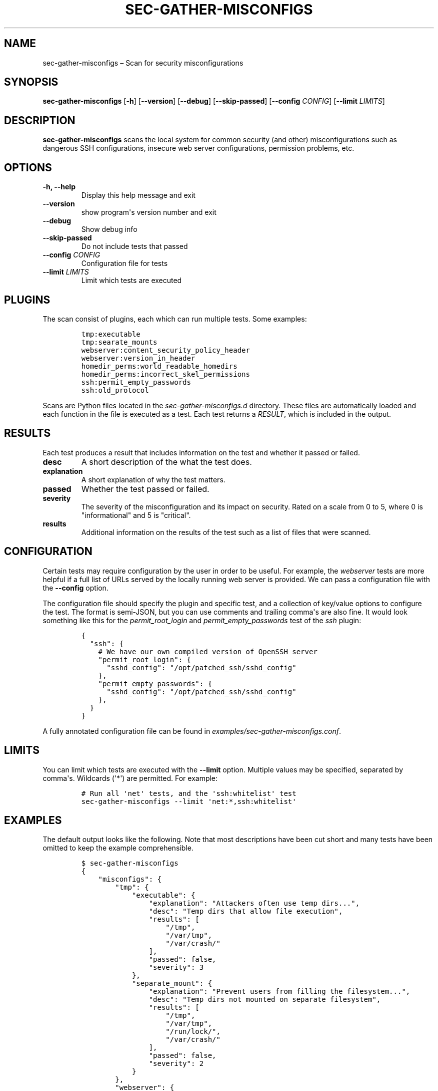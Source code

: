 .TH "SEC\-GATHER\-MISCONFIGS" "1" "Nov 2018" "" ""
.hy
.SH NAME
.PP
sec\-gather\-misconfigs \[en] Scan for security misconfigurations
.SH SYNOPSIS
.PP
\f[B]sec\-gather\-misconfigs\f[] [\f[B]\-h\f[]] [\f[B]\-\-version\f[]]
[\f[B]\-\-debug\f[]] [\f[B]\-\-skip\-passed\f[]] [\f[B]\-\-config\f[]
\f[I]CONFIG\f[]] [\f[B]\-\-limit\f[] \f[I]LIMITS\f[]]
.SH DESCRIPTION
.PP
\f[B]sec\-gather\-misconfigs\f[] scans the local system for common
security (and other) misconfigurations such as dangerous SSH
configurations, insecure web server configurations, permission problems,
etc.
.SH OPTIONS
.TP
.B \f[B]\-h\f[], \f[B]\-\-help\f[]
Display this help message and exit
.RS
.RE
.TP
.B \f[B]\-\-version\f[]
show program\[aq]s version number and exit
.RS
.RE
.TP
.B \f[B]\-\-debug\f[]
Show debug info
.RS
.RE
.TP
.B \f[B]\-\-skip\-passed\f[]
Do not include tests that passed
.RS
.RE
.TP
.B \f[B]\-\-config\f[] \f[I]CONFIG\f[]
Configuration file for tests
.RS
.RE
.TP
.B \f[B]\-\-limit\f[] \f[I]LIMITS\f[]
Limit which tests are executed
.RS
.RE
.SH PLUGINS
.PP
The scan consist of plugins, each which can run multiple tests.
Some examples:
.IP
.nf
\f[C]
tmp:executable
tmp:searate_mounts
webserver:content_security_policy_header
webserver:version_in_header
homedir_perms:world_readable_homedirs
homedir_perms:incorrect_skel_permissions
ssh:permit_empty_passwords
ssh:old_protocol
\f[]
.fi
.PP
Scans are Python files located in the \f[I]sec\-gather\-misconfigs.d\f[]
directory.
These files are automatically loaded and each function in the file is
executed as a test.
Each test returns a \f[I]RESULT\f[], which is included in the output.
.SH RESULTS
.PP
Each test produces a result that includes information on the test and
whether it passed or failed.
.TP
.B \f[B]desc\f[]
A short description of the what the test does.
.RS
.RE
.TP
.B \f[B]explanation\f[]
A short explanation of why the test matters.
.RS
.RE
.TP
.B \f[B]passed\f[]
Whether the test passed or failed.
.RS
.RE
.TP
.B \f[B]severity\f[]
The severity of the misconfiguration and its impact on security.
Rated on a scale from 0 to 5, where 0 is "informational" and 5 is
"critical".
.RS
.RE
.TP
.B \f[B]results\f[]
Additional information on the results of the test such as a list of
files that were scanned.
.RS
.RE
.SH CONFIGURATION
.PP
Certain tests may require configuration by the user in order to be
useful.
For example, the \f[I]webserver\f[] tests are more helpful if a full
list of URLs served by the locally running web server is provided.
We can pass a configuration file with the \f[B]\-\-config\f[] option.
.PP
The configuration file should specify the plugin and specific test, and
a collection of key/value options to configure the test.
The format is semi\-JSON, but you can use comments and trailing
comma\[aq]s are also fine.
It would look something like this for the \f[I]permit_root_login\f[] and
\f[I]permit_empty_passwords\f[] test of the \f[I]ssh\f[] plugin:
.IP
.nf
\f[C]
{
\ \ "ssh":\ {
\ \ \ \ #\ We\ have\ our\ own\ compiled\ version\ of\ OpenSSH\ server
\ \ \ \ "permit_root_login":\ {
\ \ \ \ \ \ "sshd_config":\ "/opt/patched_ssh/sshd_config"
\ \ \ \ },
\ \ \ \ "permit_empty_passwords":\ {
\ \ \ \ \ \ "sshd_config":\ "/opt/patched_ssh/sshd_config"
\ \ \ \ },
\ \ }
}
\f[]
.fi
.PP
A fully annotated configuration file can be found in
\f[I]examples/sec\-gather\-misconfigs.conf\f[].
.SH LIMITS
.PP
You can limit which tests are executed with the \f[B]\-\-limit\f[]
option.
Multiple values may be specified, separated by comma\[aq]s.
Wildcards (\[aq]*\[aq]) are permitted.
For example:
.IP
.nf
\f[C]
#\ Run\ all\ \[aq]net\[aq]\ tests,\ and\ the\ \[aq]ssh:whitelist\[aq]\ test
sec\-gather\-misconfigs\ \-\-limit\ \[aq]net:*,ssh:whitelist\[aq]
\f[]
.fi
.SH EXAMPLES
.PP
The default output looks like the following.
Note that most descriptions have been cut short and many tests have been
omitted to keep the example comprehensible.
.IP
.nf
\f[C]
$\ sec\-gather\-misconfigs
{
\ \ \ \ "misconfigs":\ {
\ \ \ \ \ \ \ \ "tmp":\ {
\ \ \ \ \ \ \ \ \ \ \ \ "executable":\ {
\ \ \ \ \ \ \ \ \ \ \ \ \ \ \ \ "explanation":\ "Attackers\ often\ use\ temp\ dirs...",\ 
\ \ \ \ \ \ \ \ \ \ \ \ \ \ \ \ "desc":\ "Temp\ dirs\ that\ allow\ file\ execution",\ 
\ \ \ \ \ \ \ \ \ \ \ \ \ \ \ \ "results":\ [
\ \ \ \ \ \ \ \ \ \ \ \ \ \ \ \ \ \ \ \ "/tmp",\ 
\ \ \ \ \ \ \ \ \ \ \ \ \ \ \ \ \ \ \ \ "/var/tmp",\ 
\ \ \ \ \ \ \ \ \ \ \ \ \ \ \ \ \ \ \ \ "/var/crash/"
\ \ \ \ \ \ \ \ \ \ \ \ \ \ \ \ ],\ 
\ \ \ \ \ \ \ \ \ \ \ \ \ \ \ \ "passed":\ false,\ 
\ \ \ \ \ \ \ \ \ \ \ \ \ \ \ \ "severity":\ 3
\ \ \ \ \ \ \ \ \ \ \ \ },\ 
\ \ \ \ \ \ \ \ \ \ \ \ "separate_mount":\ {
\ \ \ \ \ \ \ \ \ \ \ \ \ \ \ \ "explanation":\ "Prevent\ users\ from\ filling\ the\ filesystem...",\ 
\ \ \ \ \ \ \ \ \ \ \ \ \ \ \ \ "desc":\ "Temp\ dirs\ not\ mounted\ on\ separate\ filesystem",\ 
\ \ \ \ \ \ \ \ \ \ \ \ \ \ \ \ "results":\ [
\ \ \ \ \ \ \ \ \ \ \ \ \ \ \ \ \ \ \ \ "/tmp",\ 
\ \ \ \ \ \ \ \ \ \ \ \ \ \ \ \ \ \ \ \ "/var/tmp",\ 
\ \ \ \ \ \ \ \ \ \ \ \ \ \ \ \ \ \ \ \ "/run/lock/",\ 
\ \ \ \ \ \ \ \ \ \ \ \ \ \ \ \ \ \ \ \ "/var/crash/"
\ \ \ \ \ \ \ \ \ \ \ \ \ \ \ \ ],\ 
\ \ \ \ \ \ \ \ \ \ \ \ \ \ \ \ "passed":\ false,\ 
\ \ \ \ \ \ \ \ \ \ \ \ \ \ \ \ "severity":\ 2
\ \ \ \ \ \ \ \ \ \ \ \ }
\ \ \ \ \ \ \ \ },\ 
\ \ \ \ \ \ \ \ "webserver":\ {
\ \ \ \ \ \ \ \ \ \ \ \ "version_in_header":\ {
\ \ \ \ \ \ \ \ \ \ \ \ \ \ \ \ "explanation":\ "...",\ 
\ \ \ \ \ \ \ \ \ \ \ \ \ \ \ \ "desc":\ "Web\ server\ exposes\ version\ in\ \[aq]Server\[aq]\ header.",\ 
\ \ \ \ \ \ \ \ \ \ \ \ \ \ \ \ "results":\ [
\ \ \ \ \ \ \ \ \ \ \ \ \ \ \ \ ],\ 
\ \ \ \ \ \ \ \ \ \ \ \ \ \ \ \ "passed":\ true,\ 
\ \ \ \ \ \ \ \ \ \ \ \ \ \ \ \ "severity":\ 1
\ \ \ \ \ \ \ \ \ \ \ \ },\ 
\ \ \ \ \ \ \ \ },
}
\f[]
.fi
.SH COPYRIGHT
.PP
Copyright 2017\-2018, Ferry Boender.
.PP
Licensed under the MIT license.
For more information, see the LICENSE file.
.SH AUTHORS
Ferry Boender.
